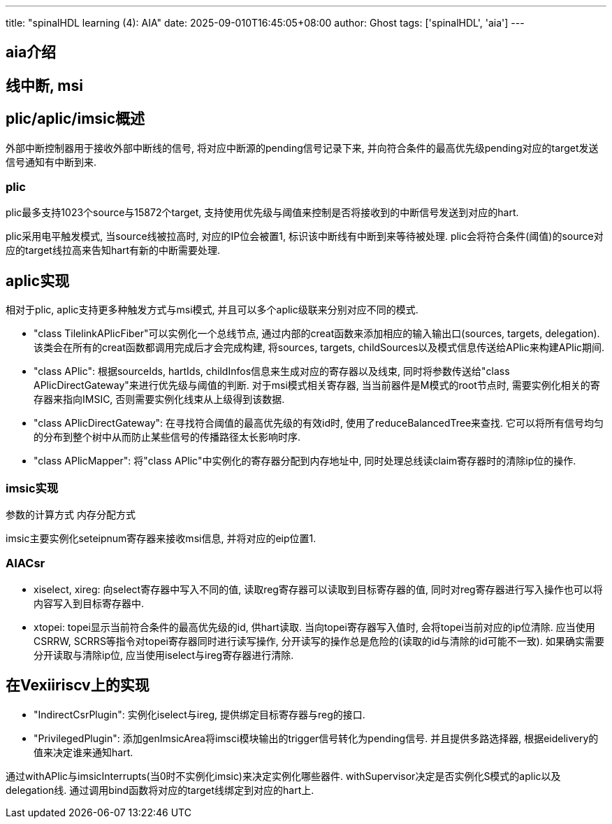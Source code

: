 ---
title: "spinalHDL learning (4): AIA"
date: 2025-09-010T16:45:05+08:00
author: Ghost
tags: ['spinalHDL', 'aia']
---

== aia介绍

== 线中断, msi

== plic/aplic/imsic概述

外部中断控制器用于接收外部中断线的信号, 将对应中断源的pending信号记录下来,
并向符合条件的最高优先级pending对应的target发送信号通知有中断到来.

=== plic

plic最多支持1023个source与15872个target, 支持使用优先级与阈值来控制是否将接收到的中断信号发送到对应的hart.

plic采用电平触发模式, 当source线被拉高时, 对应的IP位会被置1, 标识该中断线有中断到来等待被处理.
plic会将符合条件(阈值)的source对应的target线拉高来告知hart有新的中断需要处理.

== aplic实现

相对于plic, aplic支持更多种触发方式与msi模式, 并且可以多个aplic级联来分别对应不同的模式.

* "class TilelinkAPlicFiber"可以实例化一个总线节点, 通过内部的creat函数来添加相应的输入输出口(sources, targets, delegation).
该类会在所有的creat函数都调用完成后才会完成构建, 将sources, targets, childSources以及模式信息传送给APlic来构建APlic期间.

* "class APlic": 根据sourceIds, hartIds, childInfos信息来生成对应的寄存器以及线束, 同时将参数传送给"class APlicDirectGateway"来进行优先级与阈值的判断.
对于msi模式相关寄存器, 当当前器件是M模式的root节点时, 需要实例化相关的寄存器来指向IMSIC, 否则需要实例化线束从上级得到该数据.

* "class APlicDirectGateway": 在寻找符合阈值的最高优先级的有效id时, 使用了reduceBalancedTree来查找. 它可以将所有信号均匀的分布到整个树中从而防止某些信号的传播路径太长影响时序.

* "class APlicMapper": 将"class APlic"中实例化的寄存器分配到内存地址中, 同时处理总线读claim寄存器时的清除ip位的操作.

=== imsic实现

[TODO]
====
参数的计算方式
内存分配方式
====

imsic主要实例化seteipnum寄存器来接收msi信息, 并将对应的eip位置1.

=== AIACsr

* xiselect, xireg: 向select寄存器中写入不同的值, 读取reg寄存器可以读取到目标寄存器的值, 同时对reg寄存器进行写入操作也可以将内容写入到目标寄存器中.

* xtopei: topei显示当前符合条件的最高优先级的id, 供hart读取. 当向topei寄存器写入值时, 会将topei当前对应的ip位清除. 应当使用CSRRW, SCRRS等指令对topei寄存器同时进行读写操作, 分开读写的操作总是危险的(读取的id与清除的id可能不一致). 如果确实需要分开读取与清除ip位, 应当使用iselect与ireg寄存器进行清除.

== 在Vexiiriscv上的实现

* "IndirectCsrPlugin": 实例化iselect与ireg, 提供绑定目标寄存器与reg的接口.

* "PrivilegedPlugin": 添加genImsicArea将imsci模块输出的trigger信号转化为pending信号. 并且提供多路选择器, 根据eidelivery的值来决定谁来通知hart.

通过withAPlic与imsicInterrupts(当0时不实例化imsic)来决定实例化哪些器件. withSupervisor决定是否实例化S模式的aplic以及delegation线.
通过调用bind函数将对应的target线绑定到对应的hart上.
